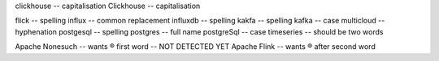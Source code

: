 .. This file should give (at least?) one Vale error or warning per line.
   (``vale --output=line`` is assumed)
   Lines should correspond to those in good.txt
   At some point this will probably be split into multiple files
clickhouse                              -- capitalisation
Clickhouse                              -- capitalisation

flick                                   -- spelling
influx                                  -- common replacement
influxdb                                -- spelling
kakfa                                   -- spelling
kafka                                   -- case
multicloud                              -- hyphenation
postgesql                               -- spelling
postgres                                -- full name
postgreSql                              -- case
timeseries                              -- should be two words


Apache Nonesuch                         -- wants ® first word -- NOT DETECTED YET
Apache Flink                            -- wants ® after second word
